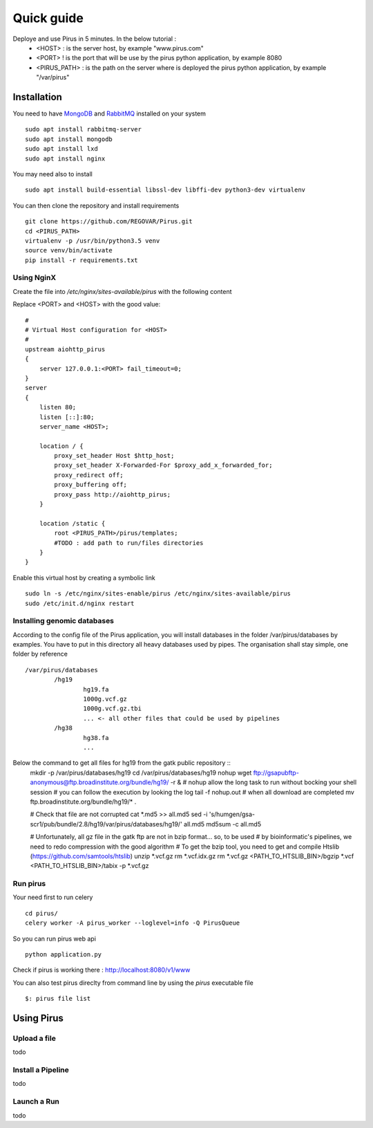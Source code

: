 Quick guide
###########

Deploye and use Pirus in 5 minutes. In the below tutorial :
 * <HOST> : is the server host, by example "www.pirus.com"
 * <PORT> ! is the port that will be use by the pirus python application, by example 8080
 * <PIRUS_PATH> : is the path on the server where is deployed the pirus python application, by example "/var/pirus"



Installation
============


You need to have `MongoDB <https://docs.mongodb.com/manual/tutorial/install-mongodb-on-ubuntu/>`_ and `RabbitMQ <https://www.rabbitmq.com/install-debian.html>`_ installed on your system :: 

        sudo apt install rabbitmq-server
        sudo apt install mongodb
        sudo apt install lxd
        sudo apt install nginx
	
	
You may need also to install ::

        sudo apt install build-essential libssl-dev libffi-dev python3-dev virtualenv
	
        
You can then clone the repository and install requirements ::

        git clone https://github.com/REGOVAR/Pirus.git
        cd <PIRUS_PATH>
        virtualenv -p /usr/bin/python3.5 venv
        source venv/bin/activate
        pip install -r requirements.txt


Using NginX
-----------
Create the file  into `/etc/nginx/sites-available/pirus` with the following content

Replace <PORT> and <HOST> with the good value::

	#
	# Virtual Host configuration for <HOST>
	#
	upstream aiohttp_pirus 
	{
	    server 127.0.0.1:<PORT> fail_timeout=0;
	}
	server 
	{
	    listen 80;
	    listen [::]:80;
	    server_name <HOST>;

	    location / {
		proxy_set_header Host $http_host;
		proxy_set_header X-Forwarded-For $proxy_add_x_forwarded_for;
		proxy_redirect off;
		proxy_buffering off;
		proxy_pass http://aiohttp_pirus;
	    }

	    location /static {
		root <PIRUS_PATH>/pirus/templates;
		#TODO : add path to run/files directories
	    }
	}

Enable this virtual host by creating a symbolic link ::

	sudo ln -s /etc/nginx/sites-enable/pirus /etc/nginx/sites-available/pirus 
	sudo /etc/init.d/nginx restart
	

Installing genomic databases
----------------------------
According to the config file of the Pirus application, you will install databases in the folder /var/pirus/databases by examples. You have to put in this directory all heavy databases used by pipes. The organisation shall stay simple, one folder by reference  ::

	/var/pirus/databases
		/hg19
			hg19.fa
			1000g.vcf.gz
			1000g.vcf.gz.tbi
			... <- all other files that could be used by pipelines
		/hg38
			hg38.fa
			...
		
Below the command to get all files for hg19 from the gatk public repository ::
	mkdir -p /var/pirus/databases/hg19
	cd /var/pirus/databases/hg19
	nohup wget ftp://gsapubftp-anonymous@ftp.broadinstitute.org/bundle/hg19/ -r &
	# nohup allow the long task to run without bocking your shell session
	# you can follow the execution by looking the log
	tail -f nohup.out
	# when all download are completed
	mv ftp.broadinstitute.org/bundle/hg19/* .
	
	# Check that file are not corrupted
	cat *.md5 >> all.md5
	sed -i 's/humgen\/gsa-scr1\/pub\/bundle\/2.8\/hg19/var\/pirus\/databases\/hg19/' all.md5
	md5sum -c all.md5
	
	# Unfortunately, all gz file in the gatk ftp are not in bzip format... so, to be used 
	# by bioinformatic's pipelines, we need to redo compression with the good algorithm
	# To get the bzip tool, you need to get and compile Htslib (https://github.com/samtools/htslib)
	unzip *.vcf.gz
	rm *.vcf.idx.gz
	rm *.vcf.gz
	<PATH_TO_HTSLIB_BIN>/bgzip *.vcf
	<PATH_TO_HTSLIB_BIN>/tabix -p *.vcf.gz
	
	

Run pirus
---------

Your need first to run celery ::

	cd pirus/
	celery worker -A pirus_worker --loglevel=info -Q PirusQueue

So you can run pirus web api ::

	python application.py 

Check if pirus is working there : http://localhost:8080/v1/www

You can also test pirus direclty from command line by using the `pirus` executable file ::

	$: pirus file list 


Using Pirus
===========

Upload a file
-------------

todo


Install a Pipeline
------------------


todo



Launch a Run
------------

todo





